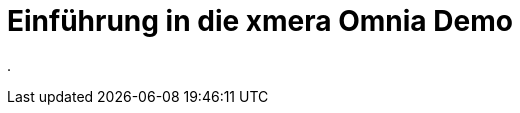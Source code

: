 = Einführung in die xmera Omnia Demo
:doctype: article
:icons: font
:imagesdir: ../images/
:web-xmera: https://xmera.de

.
